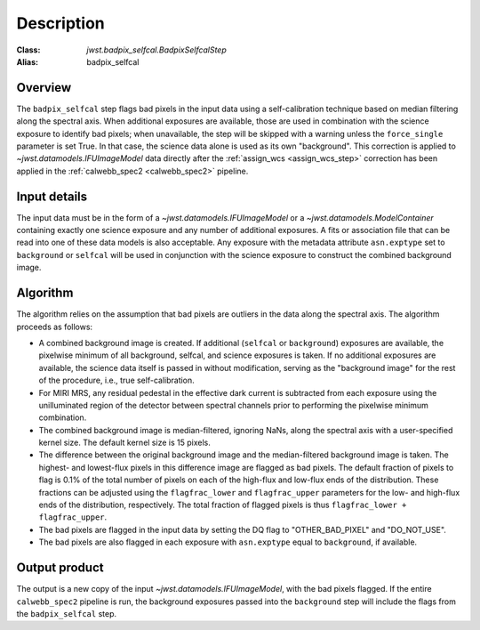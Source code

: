 Description
===========

:Class: `jwst.badpix_selfcal.BadpixSelfcalStep`
:Alias: badpix_selfcal

Overview
--------
The ``badpix_selfcal`` step flags bad pixels in the input data using a self-calibration 
technique based on median filtering along the spectral axis. 
When additional exposures are available, those are used in combination with the science
exposure to identify bad pixels; when unavailable, the step will be skipped with a warning
unless the ``force_single`` parameter is set True. In that case, the science data alone is
used as its own "background".
This correction is applied to `~jwst.datamodels.IFUImageModel` data
directly after the :ref:`assign_wcs <assign_wcs_step>` correction has been applied
in the :ref:`calwebb_spec2 <calwebb_spec2>` pipeline.

Input details
-------------
The input data must be in the form of a `~jwst.datamodels.IFUImageModel` or
a `~jwst.datamodels.ModelContainer` containing exactly one
science exposure and any number of additional exposures.
A fits or association file 
that can be read into one of these data models is also acceptable.
Any exposure with the metadata attribute ``asn.exptype`` set to 
``background`` or ``selfcal`` will be used in conjunction with the science
exposure to construct the combined background image. 

Algorithm
---------
The algorithm relies on the assumption that bad pixels are outliers in the data along
the spectral axis. The algorithm proceeds as follows:

* A combined background image is created. If additional (``selfcal`` or ``background``)
  exposures are available, 
  the pixelwise minimum of all background, selfcal, and science exposures is taken. 
  If no additional exposures are available, the science data itself is passed in 
  without modification, serving as the "background image" for the rest of the procedure, 
  i.e., true self-calibration.
* For MIRI MRS, any residual pedestal in the effective dark current is subtracted from
  each exposure using the unilluminated region of the detector between spectral channels
  prior to performing the pixelwise minimum combination.
* The combined background image is median-filtered, ignoring NaNs, along the spectral axis 
  with a user-specified kernel size. The default kernel size is 15 pixels.
* The difference between the original background image and the median-filtered background image
  is taken. The highest- and lowest-flux pixels in this difference image are
  flagged as bad pixels. The default fraction of pixels to flag is 0.1% of the total number of pixels
  on each of the high-flux and low-flux ends of the distribution. These fractions can be adjusted
  using the ``flagfrac_lower`` and ``flagfrac_upper`` parameters for the low- and high-flux ends
  of the distribution, respectively. The total fraction of flagged pixels is thus 
  ``flagfrac_lower + flagfrac_upper``.
* The bad pixels are flagged in the input data by setting the DQ flag to
  "OTHER_BAD_PIXEL" and "DO_NOT_USE".
* The bad pixels are also flagged in each exposure with ``asn.exptype`` equal to ``background``,
  if available.

Output product
--------------
The output is a new copy of the input `~jwst.datamodels.IFUImageModel`, with the
bad pixels flagged.  If the entire ``calwebb_spec2`` pipeline is run, the background
exposures passed into the ``background`` step will include the flags from the
``badpix_selfcal`` step.
